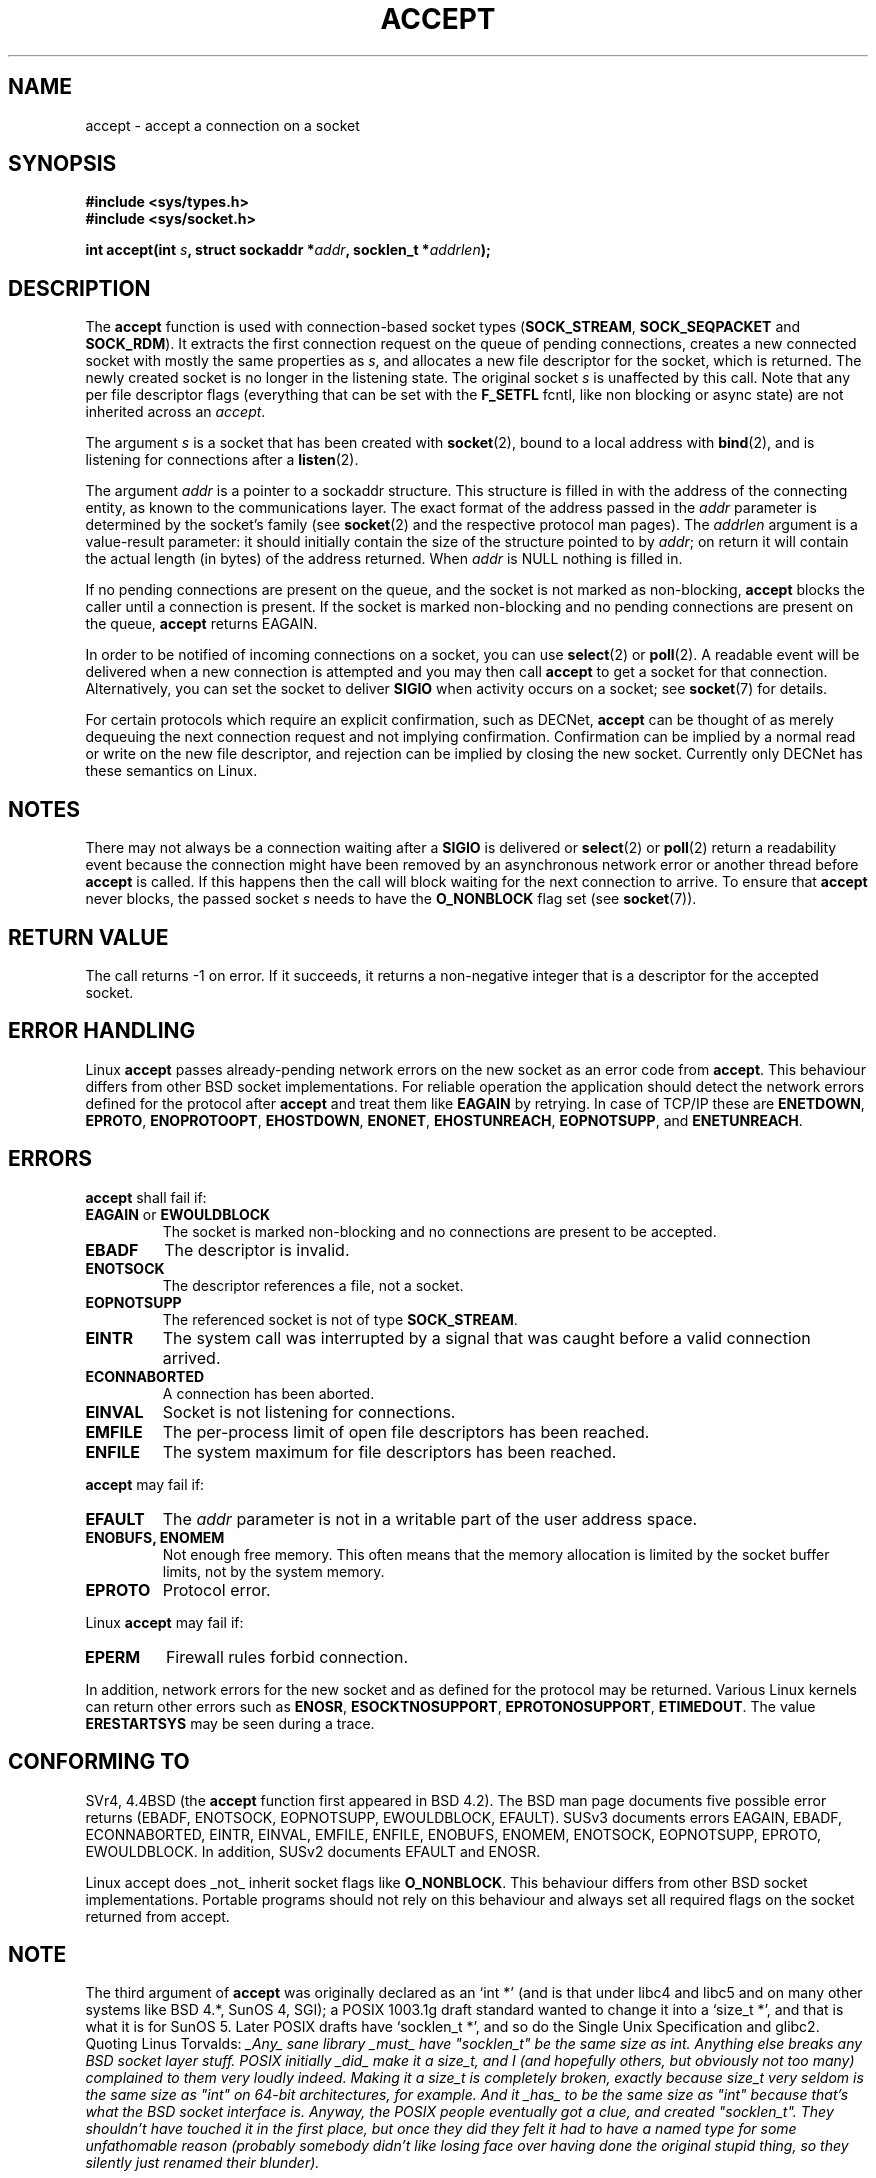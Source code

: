 .\" Copyright (c) 1983, 1990, 1991 The Regents of the University of California.
.\" All rights reserved.
.\"
.\" Redistribution and use in source and binary forms, with or without
.\" modification, are permitted provided that the following conditions
.\" are met:
.\" 1. Redistributions of source code must retain the above copyright
.\"    notice, this list of conditions and the following disclaimer.
.\" 2. Redistributions in binary form must reproduce the above copyright
.\"    notice, this list of conditions and the following disclaimer in the
.\"    documentation and/or other materials provided with the distribution.
.\" 3. All advertising materials mentioning features or use of this software
.\"    must display the following acknowledgement:
.\"	This product includes software developed by the University of
.\"	California, Berkeley and its contributors.
.\" 4. Neither the name of the University nor the names of its contributors
.\"    may be used to endorse or promote products derived from this software
.\"    without specific prior written permission.
.\"
.\" THIS SOFTWARE IS PROVIDED BY THE REGENTS AND CONTRIBUTORS ``AS IS'' AND
.\" ANY EXPRESS OR IMPLIED WARRANTIES, INCLUDING, BUT NOT LIMITED TO, THE
.\" IMPLIED WARRANTIES OF MERCHANTABILITY AND FITNESS FOR A PARTICULAR PURPOSE
.\" ARE DISCLAIMED.  IN NO EVENT SHALL THE REGENTS OR CONTRIBUTORS BE LIABLE
.\" FOR ANY DIRECT, INDIRECT, INCIDENTAL, SPECIAL, EXEMPLARY, OR CONSEQUENTIAL
.\" DAMAGES (INCLUDING, BUT NOT LIMITED TO, PROCUREMENT OF SUBSTITUTE GOODS
.\" OR SERVICES; LOSS OF USE, DATA, OR PROFITS; OR BUSINESS INTERRUPTION)
.\" HOWEVER CAUSED AND ON ANY THEORY OF LIABILITY, WHETHER IN CONTRACT, STRICT
.\" LIABILITY, OR TORT (INCLUDING NEGLIGENCE OR OTHERWISE) ARISING IN ANY WAY
.\" OUT OF THE USE OF THIS SOFTWARE, EVEN IF ADVISED OF THE POSSIBILITY OF
.\" SUCH DAMAGE.
.\"
.\"     $Id: accept.2,v 1.1 2004/09/06 09:57:15 Jorge.Rodriguez Exp $
.\"
.\" Modified Sat Jul 24 16:42:42 1993 by Rik Faith <faith@cs.unc.edu>
.\" Modified Mon Oct 21 23:05:29 EDT 1996 by Eric S. Raymond <esr@thyrsus.com>
.\" Modified 1998-2000 by Andi Kleen to match Linux 2.2 reality
.\" Modified Tue Apr 23 20:33:18 CEST 2002 by Roger Luethi <rl@hellgate.ch>
.TH ACCEPT 2 2002-04-23 "Linux 2.2 Page" "Linux Programmer's Manual"
.SH NAME
accept \- accept a connection on a socket
.SH SYNOPSIS
.B #include <sys/types.h>
.br
.B #include <sys/socket.h>
.sp
.BI "int accept(int " s ", struct sockaddr *" addr ", socklen_t *" addrlen );
.SH DESCRIPTION

The
.B accept
function is used with connection-based socket types
.RB ( SOCK_STREAM ,
.B SOCK_SEQPACKET
and
.BR SOCK_RDM ).
It extracts the first connection request on the queue of pending
connections, creates a new connected socket with mostly the same properties as
.IR s ,
and allocates a new file descriptor for the socket, which is returned.
The newly created socket is no longer in the listening state.
The original socket
.I s
is unaffected by this call. Note that any per file descriptor flags 
(everything that can be set with the 
.B F_SETFL
fcntl, like non blocking or async state) are not inherited across
an
.IR accept .
.PP
The argument
.I s
is a socket that has been created with
.BR socket (2),
bound to a local address with
.BR bind (2),
and is listening for connections after a
.BR listen (2).

The argument
.I addr
is a pointer to a sockaddr structure. This structure is filled in
with the address of the connecting entity,
as known to the communications layer.  The exact format of the
address passed in the
.I addr
parameter is determined by the socket's family (see
.BR socket (2) 
and the respective protocol man pages).
The
.I addrlen
argument is a value-result parameter: it should initially contain the
size of the structure pointed to by
.IR addr ;
on return it will contain the actual length (in bytes) of the address
returned. When 
.I addr
is NULL nothing is filled in.
.PP
If no pending
connections are present on the queue, and the socket is not marked as
non-blocking,
.B accept
blocks the caller until a connection is present.  If the socket is marked
non-blocking and no pending connections are present on the queue,
.B accept
returns EAGAIN. 
.PP
In order to be notified of incoming connections on a socket, you can use
.BR select (2)
or
.BR poll (2).
A readable event will be delivered when a new connection is attempted and you
may then call
.B accept
to get a socket for that connection.  Alternatively, you can set the socket
to deliver
.B SIGIO
when activity occurs on a socket; see
.BR socket (7)
for details.
.PP
For certain protocols which require an explicit confirmation,
such as
DECNet,
.B accept
can be thought of as merely dequeuing the next connection request and not
implying confirmation.  Confirmation can be implied by
a normal read or write on the new file descriptor, and rejection can be
implied by closing the new socket. Currently only 
DECNet 
has these semantics on Linux. 
.SH NOTES
There may not always be a connection waiting after a
.B SIGIO
is delivered or
.BR select (2)
or
.BR poll (2)
return a readability event because the connection might have been
removed by an asynchronous network error or another thread before
.B accept
is called.
If this happens then the call will block waiting for the next
connection to arrive.
To ensure that
.B accept
never blocks, the passed socket
.I s
needs to have the
.B O_NONBLOCK
flag set (see
.BR socket (7)).
.SH "RETURN VALUE"
The call returns \-1 on error.  If it succeeds, it returns a non-negative
integer that is a descriptor for the accepted socket.
.SH "ERROR HANDLING"
Linux 
.B accept 
passes already-pending network errors on the new socket 
as an error code from 
.BR accept . 
This behaviour differs from other BSD socket
implementations. For reliable operation the application should detect
the network errors defined for the protocol after 
.B accept 
and treat
them like 
.BR EAGAIN
by retrying. In case of TCP/IP these are
.BR ENETDOWN ,
.BR EPROTO ,
.BR ENOPROTOOPT ,
.BR EHOSTDOWN ,
.BR ENONET ,
.BR EHOSTUNREACH ,
.BR EOPNOTSUPP ,
and
.BR ENETUNREACH .
.SH ERRORS
.B accept
shall fail if:
.TP
.BR EAGAIN " or " EWOULDBLOCK
The socket is marked non-blocking and no connections are
present to be accepted.
.TP
.B EBADF
The descriptor is invalid.
.TP
.B ENOTSOCK
The descriptor references a file, not a socket.
.TP
.B EOPNOTSUPP
The referenced socket is not of type
.BR SOCK_STREAM . 
.TP
.B EINTR
The system call was interrupted by a signal that was caught
before a valid connection arrived. 
.TP
.B ECONNABORTED
A connection has been aborted.
.TP
.B EINVAL
Socket is not listening for connections.
.TP
.B EMFILE
The per-process limit of open file descriptors has been reached.
.TP
.B ENFILE
The system maximum for file descriptors has been reached.
.PP
.B accept
may fail if:
.TP
.B EFAULT
The
.I addr
parameter is not in a writable part of the user address space.
.TP
.B ENOBUFS, ENOMEM
Not enough free memory.  
This often means that the memory allocation is limited by the socket buffer
limits, not by the system memory.
.TP
.B EPROTO
Protocol error.
.PP
Linux
.B accept
may fail if:
.TP
.B EPERM
Firewall rules forbid connection.
.PP
In addition, network errors for the new socket and as defined
for the protocol may be returned. Various Linux kernels can
return other errors such as
.BR ENOSR ,
.BR ESOCKTNOSUPPORT ,
.BR EPROTONOSUPPORT ,
.BR ETIMEDOUT .
The value
.B ERESTARTSYS
may be seen during a trace.
.SH "CONFORMING TO"
SVr4, 4.4BSD (the
.B accept
function first appeared in BSD 4.2).
The BSD man page documents five possible error returns
(EBADF, ENOTSOCK, EOPNOTSUPP, EWOULDBLOCK, EFAULT).
SUSv3 documents errors EAGAIN, EBADF, ECONNABORTED, EINTR, EINVAL, EMFILE,
ENFILE, ENOBUFS, ENOMEM, ENOTSOCK, EOPNOTSUPP, EPROTO, EWOULDBLOCK. In
addition, SUSv2 documents EFAULT and ENOSR.
.LP
Linux accept does _not_ inherit socket flags like
.BR O_NONBLOCK .
This behaviour differs from other BSD socket implementations.
Portable programs should not rely on this behaviour and always set
all required flags on the socket returned from accept.
.SH NOTE
The third argument of
.B accept
was originally declared as an `int *' (and is that under libc4 and libc5
and on many other systems like BSD 4.*, SunOS 4, SGI); a POSIX 1003.1g draft
standard wanted to change it into a `size_t *', and that is what it is
for SunOS 5.
Later POSIX drafts have `socklen_t *', and so do the Single Unix Specification
and glibc2.
Quoting Linus Torvalds:
.\" .I fails: only italicizes a single line
\fI_Any_ sane library _must_ have "socklen_t" be the same size
as int.  Anything else breaks any BSD socket layer stuff.
POSIX initially _did_ make it a size_t, and I (and hopefully others, but
obviously not too many) complained to them very loudly indeed.  Making
it a size_t is completely broken, exactly because size_t very seldom is
the same size as "int" on 64-bit architectures, for example.  And it
_has_ to be the same size as "int" because that's what the BSD socket
interface is. 
Anyway, the POSIX people eventually got a clue, and created "socklen_t". 
They shouldn't have touched it in the first place, but once they did
they felt it had to have a named type for some unfathomable reason
(probably somebody didn't like losing face over having done the original
stupid thing, so they silently just renamed their blunder).\fP
.SH "SEE ALSO"
.BR bind (2),
.BR connect (2),
.BR listen (2),
.BR select (2),
.BR socket (2)

